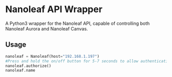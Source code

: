 * Nanoleaf API Wrapper
  A Python3 wrapper for the Nanoleaf API, capable of controlling both Nanoleaf Aurora and Nanoleaf Canvas.
** Usage
   #+BEGIN_SRC python
nanoleaf = Nanoleaf(host="192.168.1.197")
#Press and hold the on/off button for 5-7 seconds to allow authentication
nanoleaf.authorize()
nanoleaf.name
   #+END_SRC

